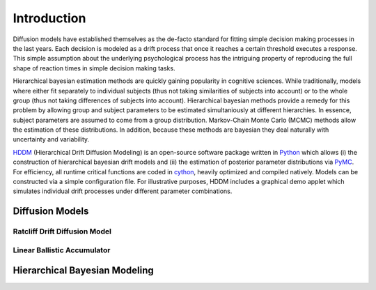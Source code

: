 ============
Introduction
============

Diffusion models have established themselves as the de-facto standard
for fitting simple decision making processes in the last years. Each
decision is modeled as a drift process that once it reaches a certain
threshold executes a response. This simple assumption about the
underlying psychological process has the intriguing property of
reproducing the full shape of reaction times in simple decision making
tasks.

Hierarchical bayesian estimation methods are quickly gaining
popularity in cognitive sciences. While traditionally, models where
either fit separately to individual subjects (thus not taking
similarities of subjects into account) or to the whole group (thus not
taking differences of subjects into account). Hierarchical bayesian
methods provide a remedy for this problem by allowing group and
subject parameters to be estimated simultaniously at different
hierarchies. In essence, subject parameters are assumed to come from a
group distribution. Markov-Chain Monte Carlo (MCMC) methods allow the
estimation of these distributions. In addition, because these methods
are bayesian they deal naturally with uncertainty and variability.

HDDM_ (Hierarchical Drift Diffusion Modeling) is an open-source
software package written in Python_ which allows (i) the construction
of hierarchical bayesian drift models and (ii) the estimation of
posterior parameter distributions via PyMC_. For efficiency, all
runtime critical functions are coded in cython_, heavily optimized and
compiled natively. Models can be constructed via a simple
configuration file. For illustrative purposes, HDDM includes a
graphical demo applet which simulates individual drift processes under
different parameter combinations.

----------------
Diffusion Models
----------------

Ratcliff Drift Diffusion Model
------------------------------


Linear Ballistic Accumulator
----------------------------


------------------------------
Hierarchical Bayesian Modeling
------------------------------

.. _HDDM: http://code.google.com/p/hddm/
.. _Python: http://www.python.org/
.. _PyMC: http://code.google.com/p/pymc/
.. _Cython: http://www.cython.org/
